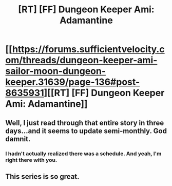 #+TITLE: [RT] [FF] Dungeon Keeper Ami: Adamantine

* [[https://forums.sufficientvelocity.com/threads/dungeon-keeper-ami-sailor-moon-dungeon-keeper.31639/page-136#post-8635931][[RT] [FF] Dungeon Keeper Ami: Adamantine]]
:PROPERTIES:
:Author: natron88
:Score: 39
:DateUnix: 1496429136.0
:DateShort: 2017-Jun-02
:END:

** Well, I just read through that entire story in three days...and it seems to update semi-monthly. God damnit.
:PROPERTIES:
:Author: LordSwedish
:Score: 3
:DateUnix: 1496758481.0
:DateShort: 2017-Jun-06
:END:

*** I hadn't actually realized there was a schedule. And yeah, I'm right there with you.
:PROPERTIES:
:Author: eaglejarl
:Score: 3
:DateUnix: 1496881089.0
:DateShort: 2017-Jun-08
:END:


** This series is so great.
:PROPERTIES:
:Author: neonparadise
:Score: 3
:DateUnix: 1496925850.0
:DateShort: 2017-Jun-08
:END:
